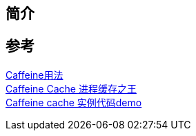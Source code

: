 == 简介

== 参考

https://www.cnblogs.com/fnlingnzb-learner/p/11025565.html[Caffeine用法] +
https://www.javazhiyin.com/18782.html[Caffeine Cache 进程缓存之王] +
https://cuishilei.com/Caffeine%20cache%20%E5%AE%9E%E4%BE%8B%E4%BB%A3%E7%A0%81demo.html[Caffeine cache 实例代码demo]